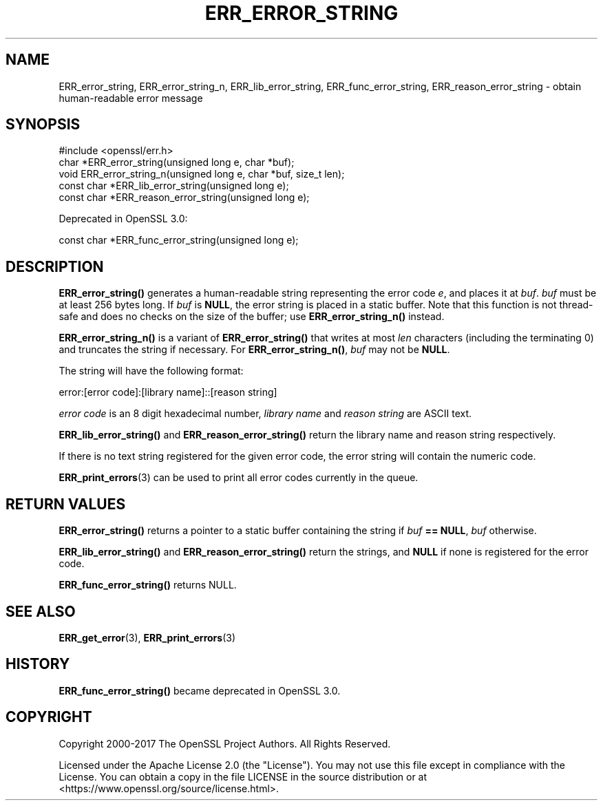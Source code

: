 .\" -*- mode: troff; coding: utf-8 -*-
.\" Automatically generated by Pod::Man v6.0.2 (Pod::Simple 3.45)
.\"
.\" Standard preamble:
.\" ========================================================================
.de Sp \" Vertical space (when we can't use .PP)
.if t .sp .5v
.if n .sp
..
.de Vb \" Begin verbatim text
.ft CW
.nf
.ne \\$1
..
.de Ve \" End verbatim text
.ft R
.fi
..
.\" \*(C` and \*(C' are quotes in nroff, nothing in troff, for use with C<>.
.ie n \{\
.    ds C` ""
.    ds C' ""
'br\}
.el\{\
.    ds C`
.    ds C'
'br\}
.\"
.\" Escape single quotes in literal strings from groff's Unicode transform.
.ie \n(.g .ds Aq \(aq
.el       .ds Aq '
.\"
.\" If the F register is >0, we'll generate index entries on stderr for
.\" titles (.TH), headers (.SH), subsections (.SS), items (.Ip), and index
.\" entries marked with X<> in POD.  Of course, you'll have to process the
.\" output yourself in some meaningful fashion.
.\"
.\" Avoid warning from groff about undefined register 'F'.
.de IX
..
.nr rF 0
.if \n(.g .if rF .nr rF 1
.if (\n(rF:(\n(.g==0)) \{\
.    if \nF \{\
.        de IX
.        tm Index:\\$1\t\\n%\t"\\$2"
..
.        if !\nF==2 \{\
.            nr % 0
.            nr F 2
.        \}
.    \}
.\}
.rr rF
.\"
.\" Required to disable full justification in groff 1.23.0.
.if n .ds AD l
.\" ========================================================================
.\"
.IX Title "ERR_ERROR_STRING 3ossl"
.TH ERR_ERROR_STRING 3ossl 2024-09-03 3.3.2 OpenSSL
.\" For nroff, turn off justification.  Always turn off hyphenation; it makes
.\" way too many mistakes in technical documents.
.if n .ad l
.nh
.SH NAME
ERR_error_string, ERR_error_string_n, ERR_lib_error_string,
ERR_func_error_string, ERR_reason_error_string \- obtain human\-readable
error message
.SH SYNOPSIS
.IX Header "SYNOPSIS"
.Vb 1
\& #include <openssl/err.h>
\&
\& char *ERR_error_string(unsigned long e, char *buf);
\& void ERR_error_string_n(unsigned long e, char *buf, size_t len);
\&
\& const char *ERR_lib_error_string(unsigned long e);
\& const char *ERR_reason_error_string(unsigned long e);
.Ve
.PP
Deprecated in OpenSSL 3.0:
.PP
.Vb 1
\& const char *ERR_func_error_string(unsigned long e);
.Ve
.SH DESCRIPTION
.IX Header "DESCRIPTION"
\&\fBERR_error_string()\fR generates a human\-readable string representing the
error code \fIe\fR, and places it at \fIbuf\fR. \fIbuf\fR must be at least 256
bytes long. If \fIbuf\fR is \fBNULL\fR, the error string is placed in a
static buffer.
Note that this function is not thread\-safe and does no checks on the size
of the buffer; use \fBERR_error_string_n()\fR instead.
.PP
\&\fBERR_error_string_n()\fR is a variant of \fBERR_error_string()\fR that writes
at most \fIlen\fR characters (including the terminating 0)
and truncates the string if necessary.
For \fBERR_error_string_n()\fR, \fIbuf\fR may not be \fBNULL\fR.
.PP
The string will have the following format:
.PP
.Vb 1
\& error:[error code]:[library name]::[reason string]
.Ve
.PP
\&\fIerror code\fR is an 8 digit hexadecimal number, \fIlibrary name\fR and
\&\fIreason string\fR are ASCII text.
.PP
\&\fBERR_lib_error_string()\fR and \fBERR_reason_error_string()\fR return the library
name and reason string respectively.
.PP
If there is no text string registered for the given error code,
the error string will contain the numeric code.
.PP
\&\fBERR_print_errors\fR\|(3) can be used to print
all error codes currently in the queue.
.SH "RETURN VALUES"
.IX Header "RETURN VALUES"
\&\fBERR_error_string()\fR returns a pointer to a static buffer containing the
string if \fIbuf\fR \fB== NULL\fR, \fIbuf\fR otherwise.
.PP
\&\fBERR_lib_error_string()\fR and \fBERR_reason_error_string()\fR return the strings,
and \fBNULL\fR if none is registered for the error code.
.PP
\&\fBERR_func_error_string()\fR returns NULL.
.SH "SEE ALSO"
.IX Header "SEE ALSO"
\&\fBERR_get_error\fR\|(3),
\&\fBERR_print_errors\fR\|(3)
.SH HISTORY
.IX Header "HISTORY"
\&\fBERR_func_error_string()\fR became deprecated in OpenSSL 3.0.
.SH COPYRIGHT
.IX Header "COPYRIGHT"
Copyright 2000\-2017 The OpenSSL Project Authors. All Rights Reserved.
.PP
Licensed under the Apache License 2.0 (the "License").  You may not use
this file except in compliance with the License.  You can obtain a copy
in the file LICENSE in the source distribution or at
<https://www.openssl.org/source/license.html>.
